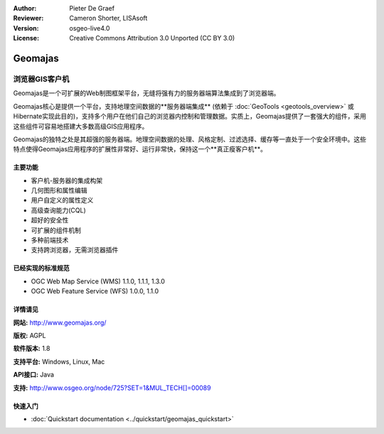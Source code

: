 ﻿:Author: Pieter De Graef
:Reviewer: Cameron Shorter, LISAsoft
:Version: osgeo-live4.0
:License: Creative Commons Attribution 3.0 Unported (CC BY 3.0)

.. _geomajas-overview:

.. image:: ../../images/project_logos/logo-geomajas.png
  :width: 100px
  :height: 100px
  :alt: project logo
  :align: right
  :target: http://www.geomajas.org

.. image:: ../../images/logos/OSGeo_incubation.png
  :scale: 100
  :alt: OSGeo Incubation Project
  :align: right
  :target: http://www.osgeo.org


Geomajas
================================================================================

浏览器GIS客户机
~~~~~~~~~~~~~~~~~~~~~~~~~~~~~~~~~~~~~~~~~~~~~~~~~~~~~~~~~~~~~~~~~~~~~~~~~~~~~~~~

Geomajas是一个可扩展的Web制图框架平台，无缝将强有力的服务器端算法集成到了浏览器端。

Geomajas核心是提供一个平台，支持地理空间数据的**服务器端集成** (依赖于 :doc:`GeoTools <geotools_overview>` 或Hibernate实现此目的)，支持多个用户在他们自己的浏览器内控制和管理数据。实质上，Geomajas提供了一套强大的组件，采用这些组件可容易地搭建大多数高级GIS应用程序。

Geomajas的独特之处是其超强的服务器端。地理空间数据的处理、风格定制、过滤选择、缓存等一直处于一个安全环境中。这些特点使得Geomajas应用程序的扩展性非常好、运行非常快，保持这一个**真正瘦客户机**。

.. image:: ../../images/screenshots/1024x768/geomajas_1024x768_screen1.png
  :scale: 50%
  :alt: Geomajas Showcase
  :align: right

主要功能
--------------------------------------------------------------------------------

* 客户机-服务器的集成构架
* 几何图形和属性编辑
* 用户自定义的属性定义
* 高级查询能力(CQL)
* 超好的安全性
* 可扩展的组件机制
* 多种前端技术
* 支持跨浏览器，无需浏览器插件

已经实现的标准规范
--------------------------------------------------------------------------------

* OGC Web Map Service (WMS) 1.1.0, 1.1.1, 1.3.0
* OGC Web Feature Service (WFS) 1.0.0, 1.1.0

详情请见
--------------------------------------------------------------------------------

**网站:** http://www.geomajas.org/

**版权:** AGPL

**软件版本:** 1.8

**支持平台:** Windows, Linux, Mac

**API接口:** Java

**支持:** http://www.osgeo.org/node/725?SET=1&MUL_TECH[]=00089


快速入门
--------------------------------------------------------------------------------

* :doc:`Quickstart documentation <../quickstart/geomajas_quickstart>`

